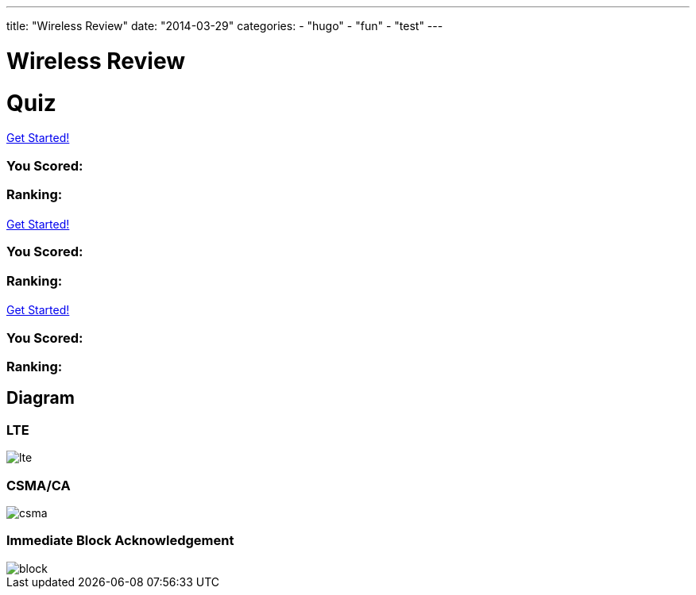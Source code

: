 ---
title: "Wireless Review"
date: "2014-03-29"
categories:
    - "hugo"
    - "fun"
    - "test"
---

= Wireless Review
:stem: latexmath
:experimental:
:diagram:
:source-highlighter: prettify

# Quiz


++++
<div id="chapter7">
<h1 class="quizName"><!-- where the quiz name goes --></h1>

<div class="quizArea">
<div class="quizHeader">

<a class="startQuiz" href="#">Get Started!</a>
</div>

<!-- where the quiz gets built -->
</div>

<div class="quizResults">
<h3 class="quizScore">You Scored: <span><!-- where the quiz score goes --></span></h3>

<h3 class="quizLevel"><strong>Ranking:</strong> <span><!-- where the quiz ranking level goes --></span></h3>

<div class="quizResultsCopy">
</div>
</div>
</div>

<div id="chapter8">
<h1 class="quizName"><!-- where the quiz name goes --></h1>

<div class="quizArea">
<div class="quizHeader">

<a class="startQuiz" href="#">Get Started!</a>
</div>

<!-- where the quiz gets built -->
</div>

<div class="quizResults">
<h3 class="quizScore">You Scored: <span><!-- where the quiz score goes --></span></h3>

<h3 class="quizLevel"><strong>Ranking:</strong> <span><!-- where the quiz ranking level goes --></span></h3>

<div class="quizResultsCopy">
</div>
</div>
</div>

<div id="chapter9">
<h1 class="quizName"><!-- where the quiz name goes --></h1>

<div class="quizArea">
<div class="quizHeader">

<a class="startQuiz" href="#">Get Started!</a>
</div>

<!-- where the quiz gets built -->
</div>

<div class="quizResults">
<h3 class="quizScore">You Scored: <span><!-- where the quiz score goes --></span></h3>

<h3 class="quizLevel"><strong>Ranking:</strong> <span><!-- where the quiz ranking level goes --></span></h3>

<div class="quizResultsCopy">
</div>
</div>
</div>


<script>
var chapter7 = {
    "info": {
        "name":    "",
        "main":    "Chapter 7 Quiz",
    },
    "questions": [
        { 
            "q": "An 802.11 wireless network name is known as which type of address? (Choose all that apply.)",
            "a": [
                {"option": "BSSID",      "correct": false},
                {"option": "MAC Address",     "correct": false},
                {"option": "IP Address",      "correct": false},
                {"option": "SSID",     "correct": true},
                {"option": "Extended service set identifier", "correct": true}
            ],
            "select_any": false,
            "correct": "Correct",
            "incorrect": "Wrong, The service set identifier (SSID) is a 32-character, case-sensitive, logical name used to identify a wireless network. An extended service set identifier (ESSID) is the logical network name used in an extended service set. ESSID is often synonymous with SSID."
        },
        { 
            "q": "Which two 802.11 topologies require the use of an access point?",
            "a": [
                {"option": "WPAN",      "correct": false},
                {"option": "IBSS",     "correct": false},
                {"option": "Basic service set",     "correct": true},
                {"option": "Ad hoc",      "correct": false},
                {"option": "ESS",     "correct": true}
            ],
            "select_any": false,
            "correct": "Correct",
            "incorrect": "Wrong, The 802.11 standard defines four service sets, or topologies. A basic service set (BSS) is defined as one AP and associated clients. An extended service set (ESS) is defined as one or more basic service sets connected by a distribution system medium. An independent basic service set (IBSS) does not use an AP and consists solely of client stations (STAs)."
        },
        { 
            "q": "The 802.11 standard defines which medium to be used in a distribution system (DS)?",
            "a": [
                {"option": "802.3 Ethernet",      "correct": false},
                {"option": "802.15",     "correct": false},
                {"option": "802.5 token ring",      "correct": false},
                {"option": "Star-bus topology",     "correct": false},
                {"option": "None of the above",     "correct": true}
            ],
            "correct": "Correct",
            "incorrect": "Wrong, By design, the 802.11 standard does not specify a medium to be used in the distribution system. The distribution system medium (DSM) may be an 802.3 Ethernet backbone, an 802.5 token ring network, a wireless medium, or any other medium."
        },

    { "q":"Which option is a wireless computer topology used for communication of computer devices within close proximity of a person?",
    "a": [
    {"option":"WWAN", "correct": false},
    {"option":"Bluetooth", "correct": false},
    {"option":"ZigBee", "correct": false},
    {"option":"WPAN", "correct": true},
    {"option":"WMAN", "correct": false}
    ],
    "correct": "Correct",
    "incorrect": "Wrong, A wireless personal area network (WPAN) is a short-distance wireless topology. Bluetooth and ZigBee are technologies that are often used in WPANs."
    },
    { "q":"Which 802.11 service set may allow for client roaming?",
    "a": [
    {"option":"ESS", "correct": true},
    {"option":"Basic service set", "correct": false},
    {"option":"IBSS", "correct": false},
    {"option":"Spread spectrum service set", "correct": false}
    ],
    "correct": "Correct",
    "incorrect": "Wrong, The most common implementation of an extended service set (ESS) has access points with partially overlapping coverage cells. The purpose behind an ESS with partially overlapping coverage cells is seamless roaming."
    },
    { "q":"What factors might affect the size of a BSA coverage area of an access point? (Choose all that apply.)",
    "a": [
    {"option":"Antenna gain", "correct": true},
    {"option":"CSMA/CA", "correct": false},
    {"option":"Transmission power", "correct": true},
    {"option":"Indoor/outdoor surroundings", "correct": true},
    {"option":"Distribution system", "correct": false}
    ],
    "select_any": false,
    "correct": "Correct",
    "incorrect": "Wrong,  The size and shape of a basic service area can depend on many variables, including AP transmit power, antenna gain, and physical surroundings."
    },
    { "q":"What is the default configuration mode that allows an AP radio to operate in a basic service set?",
    "a": [
    {"option":"Scanner", "correct": false},
    {"option":"Repeater", "correct": false},
    {"option":"Root", "correct": true},
    {"option":"Access", "correct": false},
    {"option":"Nonroot", "correct": false}
    ],
    "correct": "Correct",
    "incorrect": "Wrong,  The normal default setting of an access point is root mode, which allows the AP to transfer data back and forth between the DS and the 802.11 wireless medium. The default root configuration of an AP allows it to operate inside a basic service set (BSS)."
    },
    { "q":"Which terms describe an 802.11 topology involving STAs but no access points? (Choose all that apply.)",
    "a": [
    {"option":"BSS", "correct": false},
    {"option":"Ad hoc", "correct": true},
    {"option":"DSSS", "correct": false},
    {"option":"Infrastructure", "correct": false},
    {"option":"IBSS", "correct": true},
    {"option":"Peer-to-peer", "correct": true}
    ],
    "select_any": false,
    "correct": "Correct",
    "incorrect": "Wrong, The 802.11 standard defines an independent basic service set (IBSS) as a service set using client peer-to-peer communications without the use of an AP. Other names for an IBSS include ad hoc and peer-to-peer. "
    },
    { "q":"STAs operating in Infrastructure mode may communicate in which of the following scenarios? (Choose all that apply.)",
    "a": [
    {"option":"802.11 frame exchanges with other STAs via an AP", "correct": true},
    {"option":"802.11 frame exchanges with an AP in scanner mode", "correct": false},
    {"option":"802.11 frame peer-to-peer exchanges directly with other STAs", "correct": false},
    {"option":"Frame exchanges with network devices on the DSM", "correct": true},
    {"option":"All of the above", "correct": false}
    ],
    "select_any": false,
    "correct": "Correct",
    "incorrect": "Wrong,Clients that are configured in Infrastructure mode may communicate via the AP with other wireless client stations within a BSS. Clients may also communicate through the AP with other networking devices that exist on the distribution system medium, such as a server or a wired desktop. "
    },
    { "q":"Which of these are included in the four topologies defined by the 802.11-2012 standard? (Choose all that apply.)",
    "a": [
    {"option":"DSSS", "correct": false},
    {"option":"ESS", "correct": true},
    {"option":"BSS", "correct": true},
    {"option":"IBSS", "correct": true},
    {"option":"FHSS", "correct": false}
    ],
    "select_any": false,
    "correct": "Correct",
    "incorrect": "Wrong, The four topologies, or service sets, defined by the 802.11-2012 standard are basic service set (BSS), extended service set (ESS), independent basic service set (IBSS), and mesh basic service set (MBSS). DSSS and FHSS are spread spectrum technologies."
    },
    { "q":"Which wireless topology provides citywide wireless coverage?",
    "a": [
    {"option":"WMAN", "correct": true},
    {"option":"WLAN", "correct": false},
    {"option":"WPAN", "correct": false},
    {"option":"WAN", "correct": false},
    {"option":"WWAN", "correct": false}
    ],
    "correct": "Correct",
    "incorrect": "Wrong, A wireless metropolitan area network (WMAN) provides coverage to a metropolitan area such as a city and the surrounding suburbs."
    },
    { "q":"At which layer of the OSI model will a BSSID address be used?",
    "a": [
    {"option":"Physical", "correct": false},
    {"option":"Network", "correct": false},
    {"option":"Session", "correct": false},
    {"option":"Data-Link", "correct": true},
    {"option":"Application", "correct": false}
    ],
    "correct": "Correct",
    "incorrect": "Wrong, The basic service set identifier (BSSID) is a 48-bit (6-octet) MAC address. MAC addresses exist at the MAC sublayer of the Data-Link layer of the OSI model."
    },
    { "q":"The basic service set identifier address can be found in which topologies? (Choose all that apply.)",
    "a": [
    {"option":"FHSS", "correct": false},
    {"option":"IBSS", "correct": true},
    {"option":"ESS", "correct": true},
    {"option":"HR-DSSS", "correct": false},
    {"option":"BSS", "correct": true}
    ],
    "select_any": false,
    "correct": "Correct",
    "incorrect": "Wrong, The BSSID is the layer 2 identifier of either a BSS or an IBSS service set. The 48-bit (6-octet) MAC address of an access point's radio is the basic service set identifier (BSSID) within a BSS. An ESS topology utilizes multiple access points, thus the existence of multiple BSSIDs. In an IBSS network, the first station that powers up randomly generates a virtual BSSID in the MAC address format. FHSS and HR-DSSS are spread spectrum technologies."
    },
    { "q":"Which 802.11 service set defines mechanisms for mesh networking?",
    "a": [
    {"option":"BSS", "correct": false},
    {"option":"DSSS", "correct": false},
    {"option":"ESS", "correct": false},
    {"option":"MBSS", "correct": true},
    {"option":"IBSS", "correct": false}
    ],
    "correct": "Correct",
    "incorrect": "Wrong, The 802.11s-2011 amendment, which is now part of the 802.11-2012 standard, defined a new service set for an 802.11 mesh topology. When access points support mesh functions, they may be deployed where wired network access is not possible. The mesh functions are used to provide wireless distribution of network traffic, and the set of APs that provide mesh distribution form a mesh basic service set (MBSS)."
    },
    { "q":"What method of dialog communications is used within an 802.11 WLAN?",
    "a": [
    {"option":"Simplex communications", "correct": false},
    {"option":"Half-duplex communications", "correct": true},
    {"option":"Full-duplex communications", "correct": false},
    {"option":"Dual-duplex communications", "correct": false}
    ],
    "correct": "Correct",
    "incorrect": "Wrong, In half-duplex communications, both devices are capable of transmitting and receiving; however, only one device can transmit at a time. Walkie-talkies, or two-way radios, are examples of half-duplex devices. IEEE 802.11 wireless networks use half-duplex communications."
    },
    { "q":"What are some operational modes in which an AP radio may be configured? (Choose all that apply.)",
    "a": [
    {"option":"Scanner", "correct": true},
    {"option":"Root", "correct": true},
    {"option":"Bridge", "correct": true},
    {"option":"Mesh", "correct": true},
    {"option":"Repeater", "correct": true}
    ],
    "select_any": false,
    "correct": "Correct",
    "incorrect": "Wrong,  The default standard mode for an access point is root mode. Other operational modes include bridge, workgroup bridge, mesh, scanner, and repeater modes."
    },
    { "q":"A network consisting of clients and two or more access points with the same SSID connected by an 802.3 Ethernet backbone is one example of which 802.11 topology? (Choose all that apply.)",
    "a": [
    {"option":"ESS", "correct": true},
    {"option":"Basic service set", "correct": false},
    {"option":"Extended service set", "correct": true},
    {"option":"IBSS", "correct": false},
    {"option":"Ethernet service set", "correct": false}
    ],
    "select_any": false,
    "correct": "Correct",
    "incorrect": "Wrong, An extended service set (ESS) is two or more basic service sets connected by a distribution system. An ESS is a collection of multiple access points and their associated client stations, all united by a single distribution system medium."
    },
    { "q":"What term best describes two access points communicating with each other wirelessly while also allowing clients to communicate through the access points?",
    "a": [
    {"option":"WDS", "correct": true},
    {"option":"DS", "correct": false},
    {"option":"DSS", "correct": false},
    {"option":"DSSS", "correct": false},
    {"option":"DSM", "correct": false}
    ],
    "correct": "Correct",
    "incorrect": "Wrong, A wireless distribution system (WDS) can connect access points together using a wireless backhaul while allowing clients to also associate to the radios in the access points."
    },
    { "q":"What components make up a distribution system? (Choose all that apply.)",
    "a": [
    {"option":"HR-DSSS", "correct": false},
    {"option":"Distribution system services", "correct": true},
    {"option":"DSM", "correct": true},
    {"option":"DSSS", "correct": false},
    {"option":"Intrusion detection system", "correct": false}
    ],
    "select_any": false,
    "correct": "Correct",
    "incorrect": "Wrong, The distribution system consists of two main components. The distribution system medium (DSM) is a logical physical medium used to connect access points. Distribution system services (DSS) consist of services built inside an access point, usually in the form of software."
    },
    { "q":"What type of wireless topology is defined by the 802.11 standard?",
    "a": [
    {"option":"WAN", "correct": false},
    {"option":"WLAN", "correct": true},
    {"option":"WWAN", "correct": false},
    {"option":"WMAN", "correct": false},
    {"option":"WPAN", "correct": false}
    ],
    "correct": "Correct",
    "incorrect": "Wrong,  The 802.11 standard is considered a wireless local area network (WLAN) standard. 802.11 hardware can, however, be utilized in other wireless topologies."
    } ]
    };


var chapter8 = {
    "info": {
        "name":    "",
        "main":    "Chapter 8 Quiz",
    },
    "questions": [
    {
    "q": "DCF is also known as what? (Choose all that apply.)",
    "a": [
    { "option": "Carrier Sense Multiple Access with Collision Detection (CSMA/CD)", "correct": false },
    { "option": "Carrier Sense Multiple Access with Collision Avoidance (CSMA/CA)", "correct": true },
    { "option": "Data Control Function", "correct": false },
    { "option": "Distributed Coordination Function", "correct": true }
    ],
    "select_any": false,
    "correct": "Correct",
    "incorrect": "Wrong, DCF is an abbreviation for Distributed Coordination Function. CSMA/CA is an 802.11 media access control method that is part of DCF. CSMA/CD is used by 802.3, not 802.11. There is no such thing as Data Control Function."
    },
    {
    "q": "802.11 collision detection is handled using which technology?",
    "a": [
    { "option": "Network allocation vector (NAV).", "correct": false },
    { "option": "Clear channel assessment (CCA).", "correct": false },
    { "option": "Duration/ID value.", "correct": false },
    { "option": "Receiving an ACK from the destination station.", "correct": false },
    { "option": "Positive collision detection cannot be determined.", "correct": true }
    ],
    "correct": "Correct",
    "incorrect": "Wrong,  802.11 technology does not use collision detection. If an ACK frame is not received by the original transmitting radio, the unicast frame is not acknowledged and will have to be retransmitted. This process does not specifically determine whether a collision occurs. Failure to receive an ACK frame from the receiver means that either a unicast frame was not received by the destination station or the ACK frame was not received, but it cannot positively determine the cause. It may be due to collision or to other reasons such as high noise level. All of the other options are used to help prevent collisions."
    },
    {
    "q": "ACK and CTS-to-self frames follow which interframe space?",
    "a": [
    { "option": "EIFS", "correct": false },
    { "option": "DIFS", "correct": false },
    { "option": "PIFS", "correct": false },
    { "option": "SIFS", "correct": true },
    { "option": "LIFS", "correct": false }
    ],
    "correct": "Correct",
    "incorrect": "Wrong, ACK frames and CTS-to-self frames follow a SIFS. LIFS do not exist."
    },
    {
    "q": "The carrier sense portion of CSMA/CA is performed by using which of the following methods? (Choose all that apply.)",
    "a": [
    { "option": "Virtual carrier sense", "correct": true },
    { "option": "Physical carrier sense", "correct": true },
    { "option": "Channel sense window", "correct": false },
    { "option": "Clear channel assessment", "correct": true }
    ],
    "select_any": false,
    "correct": "Correct",
    "incorrect": "Wrong, The NAV timer maintains a prediction of future traffic on the medium based on duration value information seen in a previous frame transmission. Virtual carrier sense uses the NAV to determine medium availability. Physical carrier sense checks the RF medium for carrier availability. Clear channel assessment is another name for physical carrier sense. Channel sense window does not exist."
    },

    {
    "q": "After the station has performed the carrier sense and determined that no other devices are transmitting for a period of a DIFS interval, what is the next step for the station?",
    "a": [
    { "option": "Wait the necessary number of slot times before transmitting if a random backoff value has already been selected.", "correct": false },
    { "option": "Begin transmitting.", "correct": false },
    { "option": "Select a random backoff value.", "correct": true },
    { "option": "Begin the random backoff timer.", "correct": false }
    ],
    "correct": "Correct",
    "incorrect": "Wrong, The first step is to select a random backoff value. After the value is selected, it is multiplied by the slot time. The random backoff timer then begins counting down the number of slot times. When the number reaches 0, the station can begin transmitting."
    },

    {
    "q": "If PCF is implemented, it can function in which of the following network environments? (Choose all that apply.)",
    "a": [
    { "option": "Ad hoc mode", "correct": false },
    { "option": "BSS", "correct": true },
    { "option": "IBSS", "correct": false },
    { "option": "Infrastructure mode", "correct": true },
    { "option": "BSA", "correct": false }
    ],
    "select_any": false,
    "correct": "Correct",
    "incorrect": "Wrong, PCF requires an access point. Ad hoc mode and an independent basic service set (IBSS) are the same and do not use an access point. A basic service set (BSS) is a WLAN topology, where 802.11 client stations communicate through an access point. Infrastructure mode is the default client station mode that allows clients to communicate via an access point. Basic service area (BSA) is the area of coverage of a basic service set."
    },
    {
    "q": "Which of the following terms are affiliated with the virtual carrier sense mechanism? (Choose all that apply.)",
    "a": [
    { "option": "Contention window", "correct": false },
    { "option": "Network allocation vector", "correct": true },
    { "option": "Random backoff time", "correct": false },
    { "option": "Duration/ID field", "correct": true }
    ],
    "select_any": false,
    "correct": "Correct",
    "incorrect": "Wrong, The Duration/ID field is used to set the network allocation vector (NAV), which is a part of the virtual carrier sense process. The contention window and random backoff time are part of the backoff process that is performed after the carrier sense process."
    },
    {
    "q": "The goal of allocating equal time as opposed to equal opportunity is known as what?",
    "a": [
    { "option": "Access fairness", "correct": false },
    { "option": "Opportunistic media access", "correct": false },
    { "option": "CSMA/CA", "correct": false },
    { "option": "Airtime fairness", "correct": true }
    ],
    "correct": "Correct",
    "incorrect": "Wrong, The goal of airtime fairness is to allocate equal time, as opposed to equal opportunity. Access fairness and opportunistic media access do not exist. CSMA/CA is the normal media access control mode for Wi-Fi devices."
    },
    {
    "q": "CSMA/CA and DCF define which mechanisms that attempt to ensure that only one 802.11 radio can transmit on the half-duplex RF medium? (Choose all that apply.)",
    "a": [
    { "option": "Random backoff timer", "correct": true },
    { "option": "NAV", "correct": true },
    { "option": "CCMP", "correct": false },
    { "option": "CCA", "correct": true },
    { "option": "Interframe spacing", "correct": true }
    ],
    "select_any": false,
    "correct": "Correct",
    "incorrect": "Wrong, DCF defines four checks and balances of CSMA/CA and DCF to ensure that only one 802.11 radio is transmitting on the half-duplex medium. Virtual carrier sense (NAV), physical carrier sense (CCA), interframe spacing, and the random backoff timer all work together. CCMP is the encryption protocol that was introduced with 802.11i."
    },
    {
    "q": "The Wi-Fi Alliance certification called Wi-Fi Multimedia (WMM) is based on which media access method defined by the 802.11-2012 standard?",
    "a": [
    { "option": "DCF", "correct": false },
    { "option": "PCF", "correct": false },
    { "option": "EDCA", "correct": true },
    { "option": "HCCA", "correct": false },
    { "option": "HSRP", "correct": false }
    ],
    "correct": "Correct",
    "incorrect": "Wrong, Currently, WMM is based on EDCA mechanisms defined by the 802.11e amendment, which is now part of the 802.11-2012 standard. The WMM certification provides for traffic prioritization via four access categories. EDCA is a subfunction of Hybrid Coordination Function (HCF). The other subfunction of HCF is HCCA."
    },
    {
    "q": "Hybrid Coordination Function (HCF) defines what allotted period of time in which a station can transmit multiple frames?",
    "a": [
    { "option": "Block acknowledgment", "correct": false },
    { "option": "Polling", "correct": false },
    { "option": "Virtual carrier sense", "correct": false },
    { "option": "Physical carrier sense", "correct": false },
    { "option": "TXOP", "correct": true }
    ],
    "correct": "Correct",
    "incorrect": "Wrong, HCF defines the ability for an 802.11 radio to send multiple frames when transmitting on the RF medium. When an HCF-compliant radio contends for the medium, it receives an allotted amount of time to send frames called a transmit opportunity (TXOP). During this TXOP, an 802.11 radio may send multiple frames in what is called a frame burst."
    },
    {
    "q": "WMM is based on EDCA and provides for traffic prioritization via which of the following access categories? (Choose all that apply.)",
    "a": [
    { "option": "WMM Voice priority", "correct": true },
    { "option": "WMM Video priority", "correct": true },
    { "option": "WMM Audio priority", "correct": false },
    { "option": "WMM Best Effort priority", "correct": true },
    { "option": "WMM Background priority", "correct": true }
    ],
    "select_any": false,
    "correct": "Correct",
    "incorrect": "Wrong, WMM Audio priority does not exist. The WMM certification provides for traffic prioritization via the four access categories of Voice, Video, Best Effort, and Background."
    },
    {
    "q": "The 802.11e amendment (now part of the 802.11-2012 standard) defines which of the following medium access methods to support QoS requirements? (Choose all that apply.)",
    "a": [
    { "option": "Distributed Coordination Function (DCF)", "correct": false },
    { "option": "Enhanced Distributed Channel Access (EDCA)", "correct": true },
    { "option": "Hybrid Coordination Function (HCF)", "correct": true },
    { "option": "Point Coordination Function (PCF)", "correct": false },
    { "option": "Hybrid Coordination Function Controlled Access (HCCA)", "correct": true }
    ],
    "select_any": false,
    "correct": "Correct",
    "incorrect": "Wrong, DCF and PCF were defined in the original 802.11 standard. The 802.11e quality of service amendment added a new coordination function to 802.11 medium contention, known as Hybrid Coordination Function (HCF). The 802.11e amendment and HCF have since been incorporated into the 802.11-2012 standard. HCF combines capabilities from both DCF and PCF and adds enhancements to them to create two channel access methods, HCF Controller Channel Access (HCCA) and Enhanced Distributed Channel Access (EDCA)."
    },
    {
    "q": "What information that comes from the wired network is used to assign traffic into access categories on a WLAN controller?",
    "a": [
    { "option": "Duration/ID", "correct": false },
    { "option": "802.1D priority tags", "correct": true },
    { "option": "Destination MAC address", "correct": false },
    { "option": "Source MAC address", "correct": false }
    ],
    "correct": "Correct",
    "incorrect": "Wrong, The EDCA medium access method provides for the prioritization of traffic via the use of 802.1D priority tags. 802.1D tags provide a mechanism for implementing quality of service (QoS) at the MAC level. Different classes of service are available, represented in a 3-bit user priority field in an IEEE 802.1Q header added to an Ethernet frame. 802.1D priority tags from the Ethernet side are used to direct traffic to different access-category queues."
    },
    {
    "q": "What are the two reasons that 802.11 radios use physical carrier sense? (Choose all that apply.)",
    "a": [
    { "option": "To synchronize incoming transmissions", "correct": true },
    { "option": "To synchronize outgoing transmissions", "correct": false },
    { "option": "To reset the NAV", "correct": false },
    { "option": "To start the random backoff timer", "correct": false },
    { "option": "To assess the RF medium", "correct": true }
    ],
    "select_any": false,
    "correct": "Correct",
    "incorrect": "Wrong, The first purpose is to determine whether a frame transmission is inbound for a station to receive. If the medium is busy, the radio will attempt to synchronize with the transmission. The second purpose is to determine whether the medium is busy before transmitting. This is known as the clear channel assessment (CCA). The CCA involves listening for 802.11 RF transmissions at the Physical layer. The medium must be clear before a station can transmit."
    },
    {
    "q": "What CSMA/CA mechanism is used for medium contention? (Choose all that apply.)",
    "a": [
    { "option": "NAV", "correct": true },
    { "option": "CCA", "correct": true },
    { "option": "Random backoff timer", "correct": true },
    { "option": "Contention window", "correct": true }
    ],
    "select_any": false,
    "correct": "Correct",
    "incorrect": "Wrong,  An 802.11 radio uses a random backoff algorithm to contend for the medium during a window of time known as the contention window. The contention window is essentially a final countdown timer and is also known as the random backoff timer. The NAV timer and the clear channel assessment (CCA) are also used in the medium contention process to determine the availability of the medium."
    },
    {
    "q": "Which field in the MAC header of an 802.11 frame resets the NAV timer for all listening 802.11 stations?",
    "a": [
    { "option": "NAV", "correct": false },
    { "option": "Frame control", "correct": false },
    { "option": "Duration/ID", "correct": true },
    { "option": "Sequence number", "correct": false },
    { "option": "Strictly ordered bit", "correct": false }
    ],
    "correct": "Correct",
    "incorrect": "Wrong, When the listening radio hears a frame transmission from another station, it looks at the header of the frame and determines whether the Duration/ID field contains a Duration value or an ID value. If the field contains a Duration value, the listening station will set its NAV timer to this value."
    },
    {
    "q": "The EDCA medium access method provides for the prioritization of traffic via priority queues that are matched to eight 802.1D priority tags. What are the EDCA priority queues called?",
    "a": [
    { "option": "TXOP", "correct": false },
    { "option": "Access categories", "correct": true },
    { "option": "Priority levels", "correct": false },
    { "option": "Priority bits", "correct": false },
    { "option": "PT", "correct": false }
    ],
    "correct": "Correct",
    "incorrect": "Wrong, Enhanced Distributed Channel Access provides differentiated access for stations by using four access categories The EDCA medium access method provides for the prioritization of traffic via the four access categories that are aligned to eight 802.1D priority tags."
    },
    {
    "q": "ACKs are required for which of the following frames?",
    "a": [
    { "option": "Unicast", "correct": true },
    { "option": "Broadcast", "correct": false },
    { "option": "Multicast", "correct": false },
    { "option": "Anycast", "correct": false }
    ],
    "correct": "Correct",
    "incorrect": "Wrong, ACKS are used for delivery verification of unicast 802.11 frames. Broadcast and multicast frames do not require an acknowledgment. Anycast frames do not exist."
    },
    {
    "q": "What QoS mechanism can be used to reduce medium contention overhead during a frame burst of low-latency traffic?",
    "a": [
    { "option": "Delayed Block ACK", "correct": false },
    { "option": "Contention period", "correct": false },
    { "option": "Contention window", "correct": false },
    { "option": "Contention-free period", "correct": false },
    { "option": "Immediate Block ACK", "correct": true }
    ],
    "correct": "Correct",
    "incorrect": "Wrong, A Block ACK improves channel efficiency by aggregating several acknowledgments into one single acknowledgment frame. There are two types of Block ACK mechanisms: immediate and delayed. The immediate Block ACK is designed for use with low-latency traffic, whereas the delayed Block ACK is more suitable for latency-tolerant traffic."
    }
    ]
    }


var chapter9 = {
    "info": {
        "name":    "",
        "main":    "Chapter 9 Quiz",
    },
    "questions": [
        {
            "q": "What is the difference between association frames and reassociation frames?",
            "a": [
            {"option": "Association frames are management frames, whereas reassociation frames are control frames.", "correct": false },
            {"option": "Association frames are used exclusively for roaming.", "correct": false },
            {"option": "Reassociation frames contain the BSSID of the original AP.", "correct": false },
            {"option": "Only association frames are used to join a BSS.", "correct": true },
            ],
            "correct": "Correct",
            "incorrect": "Wrong, Both frames are used to join a BSS. Reassociation frames are used during the roaming process. The reassociation frame contains an additional field called Current AP Address. This address is the BSSID of the original AP that the client is leaving."
            },
            {
            "q": "Which of the following contains only LLC data and the IP packet but does not include any 802.11 data?",
            "a": [
            {"option": "MPDU", "correct": false },
            {"option": "PPDU", "correct": false },
            {"option": "PSDU", "correct": false },
            {"option": "MSDU", "correct": true },
            {"option": "MMPDU", "correct": false },
            ],
            "correct": "Correct",
            "incorrect": "Wrong, An IP packet consists of layer 3–7 information. The MAC Service Data Unit (MSDU) contains data from the LLC sublayer and/or any number of layers above the Data-Link layer. The MSDU is the payload found inside the body of 802.11 data frames."
            },

            {
            "q": "Which of the following are protection mechanisms? (Choose all that apply.)",
            "a": [
            { "option": "NAV back-off", "correct": false },
            { "option": "RTS/CTS", "correct": true },
            { "option": "RTS-to-Self", "correct": false },
            { "option": "CTS-to-Self", "correct": true },
            { "option": "WEP encryption", "correct": false }
            ],
            "select_any": false,
            "correct": "Correct",
            "incorrect": "Wrong, RTS/CTS and CTS-to-Self provide 802.11g protection mechanisms, sometimes referred to as mixed-mode support. NAV back-off and RTS-to-Self do not exist. WEP encryption provides data security."
            },
            {
            "q": "The presence of what type of transmissions can trigger the protection mechanism within an ERP basic service set? (Choose all that apply.)",
            "a": [
            { "option": "Association of an HR-DSSS client", "correct": true },
            { "option": "Association of an ERP-OFDM client", "correct": false },
            { "option": "HR-DSSS beacon frame", "correct": true },
            { "option": "ERP beacon frame with the NonERP_Present bit set to 1", "correct": true },
            { "option": "Association of an FHSS client", "correct": false }
            ],
            "select_any": false,
            "correct": "Correct",
            "incorrect": "Wrong, An ERP AP signals for the use of the protection mechanism in the ERP information element in the beacon frame. If a non-ERP STA associates to an ERP AP, the ERP AP will enable the NonERP_Present bit in its own beacons, enabling protection mechanisms in its BSS. In other words, an HR-DSSS (802.11b) client association will trigger protection. If an ERP AP hears a beacon with only an 802.11b or 802.11 supported rate set from another AP or an IBSS STA, it will enable the NonERP_Present bit in its own beacons, enabling protection mechanisms in its BSS."
            },
            {
            "q": "Which of the following information is included in a probe response frame? (Choose all that apply.)",
            "a": [
            { "option": "Time stamp", "correct": true },
            { "option": "Supported data rates", "correct": true },
            { "option": "Service set capabilities", "correct": true },
            { "option": "SSID", "correct": true },
            { "option": "Traffic indication map", "correct": false }
            ],
            "select_any": false,
            "correct": "Correct",
            "incorrect": "Wrong, The probe response contains the same information as the beacon frame, with the exception of the traffic indication map."
            },
            {
            "q": "Which of the following are true about beacon management frames? (Choose all that apply.)",
            "a": [
            { "option": "Beacons can be disabled to hide the network from intruders.", "correct": false },
            { "option": "Time-stamp information is used by the clients to synchronize their clocks.", "correct": true },
            { "option": "In a BSS, clients share the responsibility of transmitting the beacons.", "correct": false },
            { "option": "Beacons can contain vendor-proprietary information.", "correct": true }
            ],
            "select_any": false,
            "correct": "Correct",
            "incorrect": "Wrong, Beacons cannot be disabled. Clients use the time-stamp information from the beacon to synchronize with the other stations on the wireless network. Only APs send beacons in a BSS; client stations send beacons in an IBSS. Beacons can contain proprietary information."
            },

            {
            "q": "If WMM-PS is not supported, after a station sees its AID set to 1 in the TIM, what typically is the next frame that the station transmits?",
            "a": [
            { "option": "CTS", "correct": false },
            { "option": "PS-Poll", "correct": true },
            { "option": "ATIM", "correct": false },
            { "option": "ACK", "correct": false }
            ],
            "correct": "Correct",
            "incorrect": "Wrong, . If a station finds its AID in the TIM, there is unicast data on the AP that the station needs to stay awake for and request to have downloaded. This request is performed by a PS-Poll frame."
            },

            {
            "q": "When a station sends an RTS, the Duration/ID field notifies the other stations that they must set their NAV timers to which of the following values?",
            "a": [
            { "option": "213 microseconds", "correct": false },
            { "option": "The time necessary to transmit the DATA and ACK frames", "correct": false },
            { "option": "The time necessary to transmit the CTS frame", "correct": false },
            { "option": "The time necessary to transmit the CTS, DATA, and ACK frames", "correct": true }
            ],
            "correct": "Correct",
            "incorrect": "Wrong, When the RTS frame is sent, the value of the Duration/ID field is equal to the time necessary for the CTS, DATA, and ACK frames to be transmitted."
            },

            {
            "q": "How does a client station indicate that it is using Power Save mode?",
            "a": [
            { "option": "It transmits a frame to the AP with the Sleep field set to 1.", "correct": false },
            { "option": "It transmits a frame to the AP with the Power Management field set to 1.", "correct": true },
            { "option": "Using DTIM, the AP determines when the client station uses Power Save mode.", "correct": false },
            { "option": "It doesn't need to, because Power Save mode is the default.", "correct": false }
            ],
            "correct": "Correct",
            "incorrect": "Wrong,  When the client station transmits a frame with the Power Management field set to 1, it is enabling Power Save mode. The DTIM does not enable Power Save mode; it only notifies clients to stay awake in preparation for a multicast or broadcast."
            },
            {
            "q": "What would cause an 802.11 station to retransmit a unicast frame? (Choose all that apply.)",
            "a": [
            { "option": "The transmitted unicast frame was corrupted.", "correct": true },
            { "option": "The ACK frame from the receiver was corrupted.", "correct": true },
            { "option": "The receiver's buffer was full.", "correct": false },
            { "option": "The transmitting station will never attempt to retransmit the data frame.", "correct": false },
            { "option": "The transmitting station will send a retransmit notification.", "correct": false }
            ],
            "select_any": false,
            "correct": "Correct",
            "incorrect": "Wrong, The receiving station may have received the data, but the returning ACK frame may have become corrupted and the original unicast frame will have to be retransmitted. If the unicast frame becomes corrupted for any reason, the receiving station will not send an ACK."
            },

            {
            "q": "If a station is in Power Save mode, how does it know that the AP has buffered unicast frames waiting for it?",
            "a": [
            { "option": "By examining the PS-Poll frame", "correct": false },
            { "option": "By examining the TIM field", "correct": true },
            { "option": "When it receives an ATIM", "correct": false },
            { "option": "When the Power Management bit is set to 1", "correct": false },
            { "option": "From the DTIM interval", "correct": false }
            ],
            "correct": "Correct",
            "incorrect": "Wrong, The PS-Poll frame is used by the station to request cached data. The ATIM is used to notify stations in an IBSS of cached data. The Power Management bit is used by the station to notify the AP that the station is going into Power Save mode. The DTIM is used to indicate to client stations how often to wake up to receive buffered broadcast and multicast frames. The traffic indication map (TIM) is a field in the beacon frame used by the AP to indicate that there are buffered unicast frames for clients in Power Save mode."
            },

            {
            "q": "When is an ERP (802.11g) AP required by the IEEE 802.11-2012 standard to respond to probe request frames from nearby HR-DSSS (802.11b) stations? (Choose all that apply.)",
            "a": [
            { "option": "When the probe request frames contain a null SSID value", "correct": true },
            { "option": "When the AP supports only ERP-OFDM data rates", "correct": false },
            { "option": "When the AP supports only HR/DSSS data rates", "correct": false },
            { "option": "When the Power Management bit is set to 1", "correct": false },
            { "option": "When the probe request frames contain the correct SSID value", "correct": true }
            ],
            "select_any": false,
            "correct": "Correct",
            "incorrect": "Wrong,  All 802.11 APs are required to respond to directed probe request frames that contain the correct SSID value. The AP must also respond to null probe request frames that contain a blank SSID value. Some vendors offer the capability to respond to null probe requests with a null probe response."
            },

            {
            "q": "Which of the following are true about scanning? (Choose all that apply.)",
            "a": [
            { "option": "There are two types of scanning: passive and active.", "correct": true },
            { "option": "Stations must transmit probe requests in order to learn about local APs.", "correct": false },
            { "option": "The 802.11 standard allows APs to ignore probe requests for security reasons.", "correct": false },
            { "option": "It is common for stations to continue to send probe requests after being associated to an AP.", "correct": true }
            ],
            "select_any": false,
            "correct": "Correct",
            "incorrect": "Wrong, There are two types of scanning: passive, which occurs when a station listens to the beacons to discover an AP, and active, which occurs when a station sends probe requests looking for APs. Stations send probe requests only if they are performing an active scan. After a station is associated, it is common for the station to continue to learn about nearby APs. All client stations maintain a “known AP” list that is constantly updated by active scanning."
            },

            {
            "q": "Given that an 802.11 MAC header can have as many as four MAC addresses, which type of addresses are not found in an 802.3 MAC header? (Choose all that apply.)",
            "a": [
            { "option": "SA", "correct": false },
            { "option": "BSSID", "correct": true },
            { "option": "DA", "correct": false },
            { "option": "RA", "correct": true },
            { "option": "TA", "correct": true }
            ],
            "select_any": false,
            "correct": "Correct",
            "incorrect": "Wrong,  Although there are similarities, the addressing used by 802.11 MAC frames is much more complex than Ethernet frames. 802.3 frames have only a source address (SA) and destination address (DA) in the layer 2 header. The four MAC addresses used by an 802.11 frame can be used as five different types of addresses: receiver address (RA), transmitter address (TA), basic service set identifier (BSSID), destination address (DA), and source address (SA)."
            },

            {
            "q": "When a client station is first powered on, what is the order of frames generated by the client station and AP?",
            "a": [
            { "option": "Probe request/probe response, association request/response, authentication request/response", "correct": false },
            { "option": "Probe request/probe response, authentication request/response, association request/response", "correct": true },
            { "option": "Association request/response, authentication request/response, probe request/probe response", "correct": false },
            { "option": "Authentication request/response, association request/response, probe request/probe response", "correct": false }
            ],
            "correct": "Correct",
            "incorrect": "Wrong, When the client first attempts to connect to an AP, it will first send a probe request and listen for a probe response. After it receives a probe response, it will attempt to authenticate to the AP and then associate to the network."
            },

            {
            "q": "WLAN users have recently complained about gaps in audio and problems with the push-to-talk capabilities with the ACME Company's VoWiFi phones. What could be the cause of this problem?",
            "a": [
            { "option": "Misconfigured TIM setting", "correct": false },
            { "option": "Misconfigured DTIM setting", "correct": true },
            { "option": "Misconfigured ATIM setting", "correct": false },
            { "option": "Misconfigured BTIM setting", "correct": false }
            ],
            "correct": "Correct",
            "incorrect": "Wrong, The delivery traffic indication message (DTIM) is used to ensure that all stations using power management are awake when multicast or broadcast traffic is sent. The DTIM interval is important for any application that uses multicasting. For example, many VoWiFi vendors support push-to-talk capabilities that send VoIP traffic to a multicast address. A misconfigured DTIM interval would cause performance issues during a push-to-talk multicast."
            },

            {
            "q": "The WLAN help desk gets a call that all of the sudden, all of the HR-DSSS (802.11b) VoWiFi phones cannot connect to any of the ERP (802.11g) lightweight APs that are managed by a multiple-channel architecture WLAN controller. All the laptops with ERP (802.11g) radios can still connect. What are the possible causes of this problem? (Choose all that apply.)",
            "a": [
            { "option": "The WLAN admin disabled the 1, 2, 5.5, and 11 Mbps data rates on the controller.", "correct": true },
            { "option": "The WLAN admin disabled the 6 and 9 Mbps data rates on the controller.", "correct": false },
            { "option": "The WLAN admin enabled the 6 and 9 Mbps data rates on the controller as basic rates.", "correct": true },
            { "option": "The WLAN admin configured all the APs on channel 6.", "correct": false }
            ],
            "select_any": false,
            "correct": "Correct",
            "incorrect": "Wrong, An ERP (802.11g) AP is backward compatible with HR-DSSS and supports the data rates of 1, 2, 5.5, and 11 Mbps as well as the ERP-OFDM data rates of 6, 9, 12, 18, 24, 36, 48, and 54 Mbps. If a WLAN admin disabled the 1, 2, 5.5, and 11 Mbps data rates, backward compatibility will effectively be disabled and the HR-DSSS clients will not be able to connect. The 802.11-2012 standard defines the use of basic rates, which are required rates. If a client station does not support any of the basic rates used by an AP, the client station will be denied association to the BSS. If a WLAN admin configured the ERP-OFDM data rates of 6 and 9 Mbps as basic rates, the HR-DSSS clients would be denied association because they do not support those rates."
            },

            {
            "q": "In a multiple-channel architecture, roaming is controlled by the client station and occurs based on a set of proprietary rules determined by the manufacturer of the wireless radio. Which of the following parameters are often used when making the decision to roam? (Choose all that apply.)",
            "a": [
            { "option": "Received signal level", "correct": true },
            { "option": "Distance", "correct": false },
            { "option": "SNR", "correct": true },
            { "option": "WMM access categories", "correct": false }
            ],
            "select_any": false,
            "correct": "Correct",
            "incorrect": "Wrong,  The amplitude of the received signals from the APs is usually the main variable when clients make a roaming decision. Client roaming mechanisms are often based on RSSI values, including received signal levels and signal-to-noise ratio (SNR). Distance and WMM access categories have nothing to do with the client's decision to roam to a new AP."
            },
            {
            "q": "What are some of the advantages of using U-APSD and WMM-PS power management over legacy power-management methods? (Choose all that apply.)",
            "a": [
            { "option": "Applications control doze time and trigger frames.", "correct": true },
            { "option": "U-APSD APs transmit all voice and video data immediately.", "correct": false },
            { "option": "The client does not have to wait for a beacon to request data.", "correct": true },
            { "option": "Downlink traffic is sent in a frame burst.", "correct": true },
            { "option": "Data frames are used as trigger frames. PS-Poll frames are not used.", "correct": true }
            ],
            "select_any": false,
            "correct": "Correct",
            "incorrect": "Wrong, Applications now control the power-save management behavior by setting doze periods and sending trigger frames. Clients using time-sensitive applications will send triggers to the AP frequently, while clients using more latency-tolerant applications will have a longer doze period. The trigger and delivery method eliminates the need for PS-Poll frames. The client can request to download buffered traffic and does not have to wait for a beacon frame. All the downlink application traffic is sent in a faster frame burst during the AP's TXOP."
            },

            {
            "q": "WMM-PS is based on which 802.11-2012 power-management method?",
            "a": [
            { "option": "S-APSD", "correct": false },
            { "option": "U-APSD", "correct": true },
            { "option": "PSMP", "correct": false },
            { "option": "SM Power Save", "correct": false },
            { "option": "PS-Poll", "correct": false }
            ],
            "correct": "Correct",
            "incorrect": "Wrong, The IEEE 802.11-2007 standard defines an enhanced power-management method called automatic power save delivery (APSD). The two APSD methods that are defined are scheduled automatic power save delivery (S-APSD) and unscheduled automatic power save delivery (U-APSD). The Wi-Fi Alliance's WMM Power Save (WMM-PS) certification is based on U-APSD."
            },

    ]
    };

    $(function () {
    $('#chapter7').slickQuiz({json: chapter7});
    $('#chapter8').slickQuiz({json: chapter8});
    $('#chapter9').slickQuiz({json: chapter9});
    });
    </script>
++++

## Diagram

### LTE

image::/lte.jpg[]

### CSMA/CA

image::/csma.jpg[]

### Immediate Block Acknowledgement

image::/block.jpg[]
